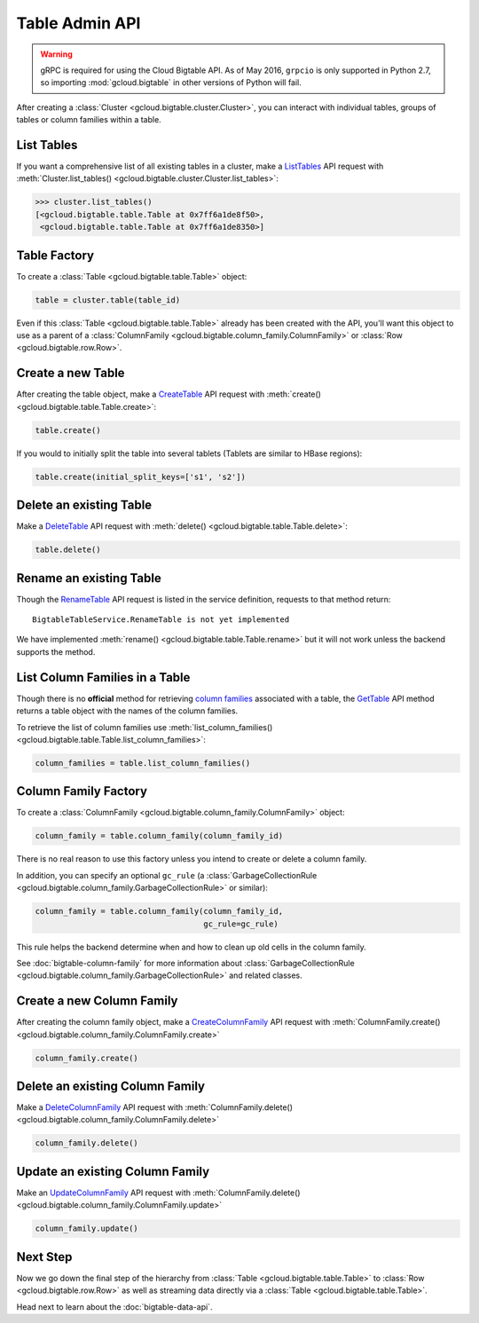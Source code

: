 Table Admin API
===============

.. warning::

    gRPC is required for using the Cloud Bigtable API. As of May 2016,
    ``grpcio`` is only supported in Python 2.7, so importing
    :mod:`gcloud.bigtable` in other versions of Python will fail.

After creating a :class:`Cluster <gcloud.bigtable.cluster.Cluster>`, you can
interact with individual tables, groups of tables or column families within
a table.

List Tables
-----------

If you want a comprehensive list of all existing tables in a cluster, make a
`ListTables`_ API request with
:meth:`Cluster.list_tables() <gcloud.bigtable.cluster.Cluster.list_tables>`:

.. code:: python

    >>> cluster.list_tables()
    [<gcloud.bigtable.table.Table at 0x7ff6a1de8f50>,
     <gcloud.bigtable.table.Table at 0x7ff6a1de8350>]

Table Factory
-------------

To create a :class:`Table <gcloud.bigtable.table.Table>` object:

.. code:: python

    table = cluster.table(table_id)

Even if this :class:`Table <gcloud.bigtable.table.Table>` already
has been created with the API, you'll want this object to use as a
parent of a :class:`ColumnFamily <gcloud.bigtable.column_family.ColumnFamily>`
or :class:`Row <gcloud.bigtable.row.Row>`.

Create a new Table
------------------

After creating the table object, make a `CreateTable`_ API request
with :meth:`create() <gcloud.bigtable.table.Table.create>`:

.. code:: python

    table.create()

If you would to initially split the table into several tablets (Tablets are
similar to HBase regions):

.. code:: python

    table.create(initial_split_keys=['s1', 's2'])

Delete an existing Table
------------------------

Make a `DeleteTable`_ API request with
:meth:`delete() <gcloud.bigtable.table.Table.delete>`:

.. code:: python

    table.delete()

Rename an existing Table
------------------------

Though the `RenameTable`_ API request is listed in the service
definition, requests to that method return::

    BigtableTableService.RenameTable is not yet implemented

We have implemented :meth:`rename() <gcloud.bigtable.table.Table.rename>`
but it will not work unless the backend supports the method.

List Column Families in a Table
-------------------------------

Though there is no **official** method for retrieving `column families`_
associated with a table, the `GetTable`_ API method returns a
table object with the names of the column families.

To retrieve the list of column families use
:meth:`list_column_families() <gcloud.bigtable.table.Table.list_column_families>`:

.. code:: python

    column_families = table.list_column_families()

Column Family Factory
---------------------

To create a
:class:`ColumnFamily <gcloud.bigtable.column_family.ColumnFamily>` object:

.. code:: python

    column_family = table.column_family(column_family_id)

There is no real reason to use this factory unless you intend to
create or delete a column family.

In addition, you can specify an optional ``gc_rule`` (a
:class:`GarbageCollectionRule <gcloud.bigtable.column_family.GarbageCollectionRule>`
or similar):

.. code:: python

    column_family = table.column_family(column_family_id,
                                        gc_rule=gc_rule)

This rule helps the backend determine when and how to clean up old cells
in the column family.

See :doc:`bigtable-column-family` for more information about
:class:`GarbageCollectionRule <gcloud.bigtable.column_family.GarbageCollectionRule>`
and related classes.

Create a new Column Family
--------------------------

After creating the column family object, make a `CreateColumnFamily`_ API
request with
:meth:`ColumnFamily.create() <gcloud.bigtable.column_family.ColumnFamily.create>`

.. code:: python

    column_family.create()

Delete an existing Column Family
--------------------------------

Make a `DeleteColumnFamily`_ API request with
:meth:`ColumnFamily.delete() <gcloud.bigtable.column_family.ColumnFamily.delete>`

.. code:: python

    column_family.delete()

Update an existing Column Family
--------------------------------

Make an `UpdateColumnFamily`_ API request with
:meth:`ColumnFamily.delete() <gcloud.bigtable.column_family.ColumnFamily.update>`

.. code:: python

    column_family.update()

Next Step
---------

Now we go down the final step of the hierarchy from
:class:`Table <gcloud.bigtable.table.Table>` to
:class:`Row <gcloud.bigtable.row.Row>` as well as streaming
data directly via a :class:`Table <gcloud.bigtable.table.Table>`.

Head next to learn about the :doc:`bigtable-data-api`.

.. _ListTables: https://github.com/GoogleCloudPlatform/cloud-bigtable-client/blob/2aae624081f652427052fb652d3ae43d8ac5bf5a/bigtable-protos/src/main/proto/google/bigtable/admin/table/v1/bigtable_table_service.proto#L40-L42
.. _CreateTable: https://github.com/GoogleCloudPlatform/cloud-bigtable-client/blob/2aae624081f652427052fb652d3ae43d8ac5bf5a/bigtable-protos/src/main/proto/google/bigtable/admin/table/v1/bigtable_table_service.proto#L35-L37
.. _DeleteTable: https://github.com/GoogleCloudPlatform/cloud-bigtable-client/blob/2aae624081f652427052fb652d3ae43d8ac5bf5a/bigtable-protos/src/main/proto/google/bigtable/admin/table/v1/bigtable_table_service.proto#L50-L52
.. _RenameTable: https://github.com/GoogleCloudPlatform/cloud-bigtable-client/blob/2aae624081f652427052fb652d3ae43d8ac5bf5a/bigtable-protos/src/main/proto/google/bigtable/admin/table/v1/bigtable_table_service.proto#L56-L58
.. _GetTable: https://github.com/GoogleCloudPlatform/cloud-bigtable-client/blob/2aae624081f652427052fb652d3ae43d8ac5bf5a/bigtable-protos/src/main/proto/google/bigtable/admin/table/v1/bigtable_table_service.proto#L45-L47
.. _CreateColumnFamily: https://github.com/GoogleCloudPlatform/cloud-bigtable-client/blob/2aae624081f652427052fb652d3ae43d8ac5bf5a/bigtable-protos/src/main/proto/google/bigtable/admin/table/v1/bigtable_table_service.proto#L61-L63
.. _UpdateColumnFamily: https://github.com/GoogleCloudPlatform/cloud-bigtable-client/blob/2aae624081f652427052fb652d3ae43d8ac5bf5a/bigtable-protos/src/main/proto/google/bigtable/admin/table/v1/bigtable_table_service.proto#L66-L68
.. _DeleteColumnFamily: https://github.com/GoogleCloudPlatform/cloud-bigtable-client/blob/2aae624081f652427052fb652d3ae43d8ac5bf5a/bigtable-protos/src/main/proto/google/bigtable/admin/table/v1/bigtable_table_service.proto#L71-L73
.. _column families: https://cloud.google.com/bigtable/docs/schema-design#column_families_and_column_qualifiers
